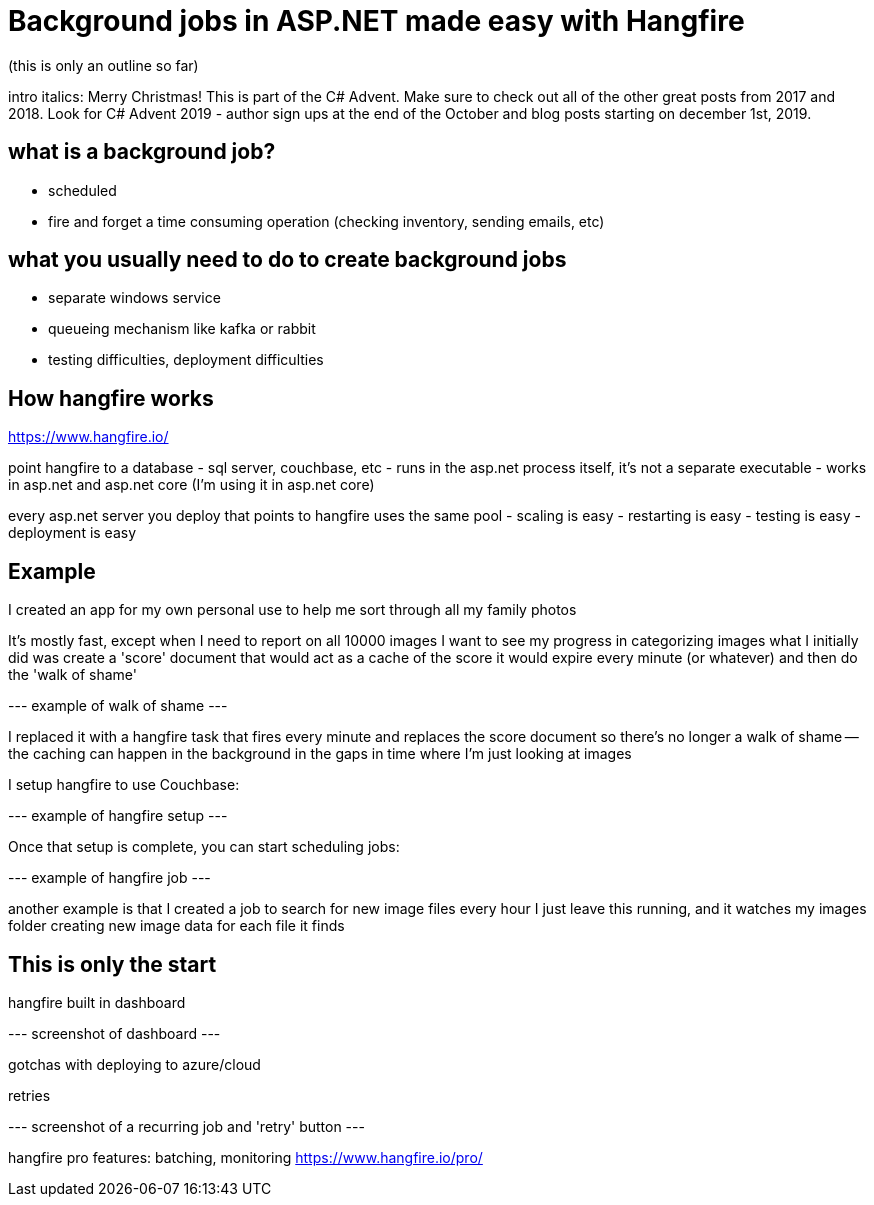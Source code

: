 # Background jobs in ASP.NET made easy with Hangfire

(this is only an outline so far)

intro italics: Merry Christmas! This is part of the C# Advent. Make sure to check out all of the other great posts from 2017 and 2018. Look for C# Advent 2019 - author sign ups at the end of the October and blog posts starting on december 1st, 2019.

## what is a background job?
- scheduled
- fire and forget a time consuming operation (checking inventory, sending emails, etc)

## what you usually need to do to create background jobs
- separate windows service
- queueing mechanism like kafka or rabbit
- testing difficulties, deployment difficulties

## How hangfire works

https://www.hangfire.io/

point hangfire to a database
- sql server, couchbase, etc
- runs in the asp.net process itself, it's not a separate executable
- works in asp.net and asp.net core (I'm using it in asp.net core)

every asp.net server you deploy that points to hangfire uses the same pool
- scaling is easy
- restarting is easy
- testing is easy
- deployment is easy

## Example

I created an app for my own personal use to help me sort through all my family photos

It's mostly fast, except when I need to report on all 10000 images
I want to see my progress in categorizing images
what I initially did was create a 'score' document that would act as a cache of the score
it would expire every minute (or whatever) and then do the 'walk of shame'

--- example of walk of shame ---

I replaced it with a hangfire task that fires every minute and replaces the score document
so there's no longer a walk of shame -- the caching can happen in the background
in the gaps in time where I'm just looking at images

I setup hangfire to use Couchbase:

--- example of hangfire setup ---

Once that setup is complete, you can start scheduling jobs:

--- example of hangfire job ---

another example is that I created a job to search for new image files every hour
I just leave this running, and it watches my images folder
creating new image data for each file it finds

## This is only the start

hangfire built in dashboard

--- screenshot of dashboard ---

gotchas with deploying to azure/cloud

retries

--- screenshot of a recurring job and 'retry' button ---

hangfire pro features: batching, monitoring
 https://www.hangfire.io/pro/